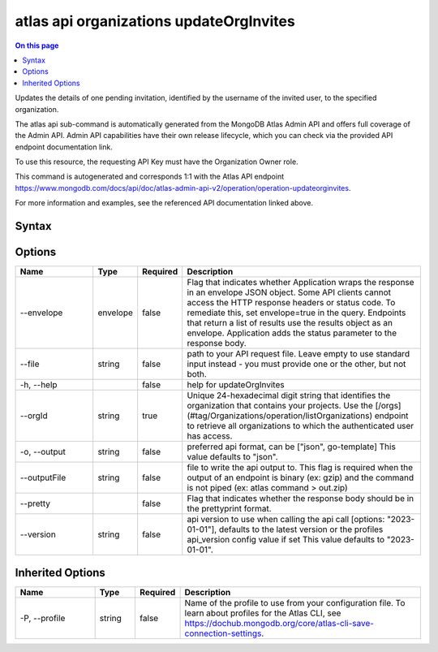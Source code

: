 .. _atlas-api-organizations-updateOrgInvites:

========================================
atlas api organizations updateOrgInvites
========================================

.. default-domain:: mongodb

.. contents:: On this page
   :local:
   :backlinks: none
   :depth: 1
   :class: singlecol

Updates the details of one pending invitation, identified by the username of the invited user, to the specified organization.

The atlas api sub-command is automatically generated from the MongoDB Atlas Admin API and offers full coverage of the Admin API.
Admin API capabilities have their own release lifecycle, which you can check via the provided API endpoint documentation link.

To use this resource, the requesting API Key must have the Organization Owner role.

This command is autogenerated and corresponds 1:1 with the Atlas API endpoint https://www.mongodb.com/docs/api/doc/atlas-admin-api-v2/operation/operation-updateorginvites.

For more information and examples, see the referenced API documentation linked above.

Syntax
------

.. code-block::
   :caption: Command Syntax

   atlas api organizations updateOrgInvites [options]

.. Code end marker, please don't delete this comment

Options
-------

.. list-table::
   :header-rows: 1
   :widths: 20 10 10 60

   * - Name
     - Type
     - Required
     - Description
   * - --envelope
     - envelope
     - false
     - Flag that indicates whether Application wraps the response in an envelope JSON object. Some API clients cannot access the HTTP response headers or status code. To remediate this, set envelope=true in the query. Endpoints that return a list of results use the results object as an envelope. Application adds the status parameter to the response body.
   * - --file
     - string
     - false
     - path to your API request file. Leave empty to use standard input instead - you must provide one or the other, but not both.
   * - -h, --help
     -
     - false
     - help for updateOrgInvites
   * - --orgId
     - string
     - true
     - Unique 24-hexadecimal digit string that identifies the organization that contains your projects. Use the [/orgs](#tag/Organizations/operation/listOrganizations) endpoint to retrieve all organizations to which the authenticated user has access.
   * - -o, --output
     - string
     - false
     - preferred api format, can be ["json", go-template] This value defaults to "json".
   * - --outputFile
     - string
     - false
     - file to write the api output to. This flag is required when the output of an endpoint is binary (ex: gzip) and the command is not piped (ex: atlas command > out.zip)
   * - --pretty
     -
     - false
     - Flag that indicates whether the response body should be in the prettyprint format.
   * - --version
     - string
     - false
     - api version to use when calling the api call [options: "2023-01-01"], defaults to the latest version or the profiles api_version config value if set This value defaults to "2023-01-01".

Inherited Options
-----------------

.. list-table::
   :header-rows: 1
   :widths: 20 10 10 60

   * - Name
     - Type
     - Required
     - Description
   * - -P, --profile
     - string
     - false
     - Name of the profile to use from your configuration file. To learn about profiles for the Atlas CLI, see https://dochub.mongodb.org/core/atlas-cli-save-connection-settings.

